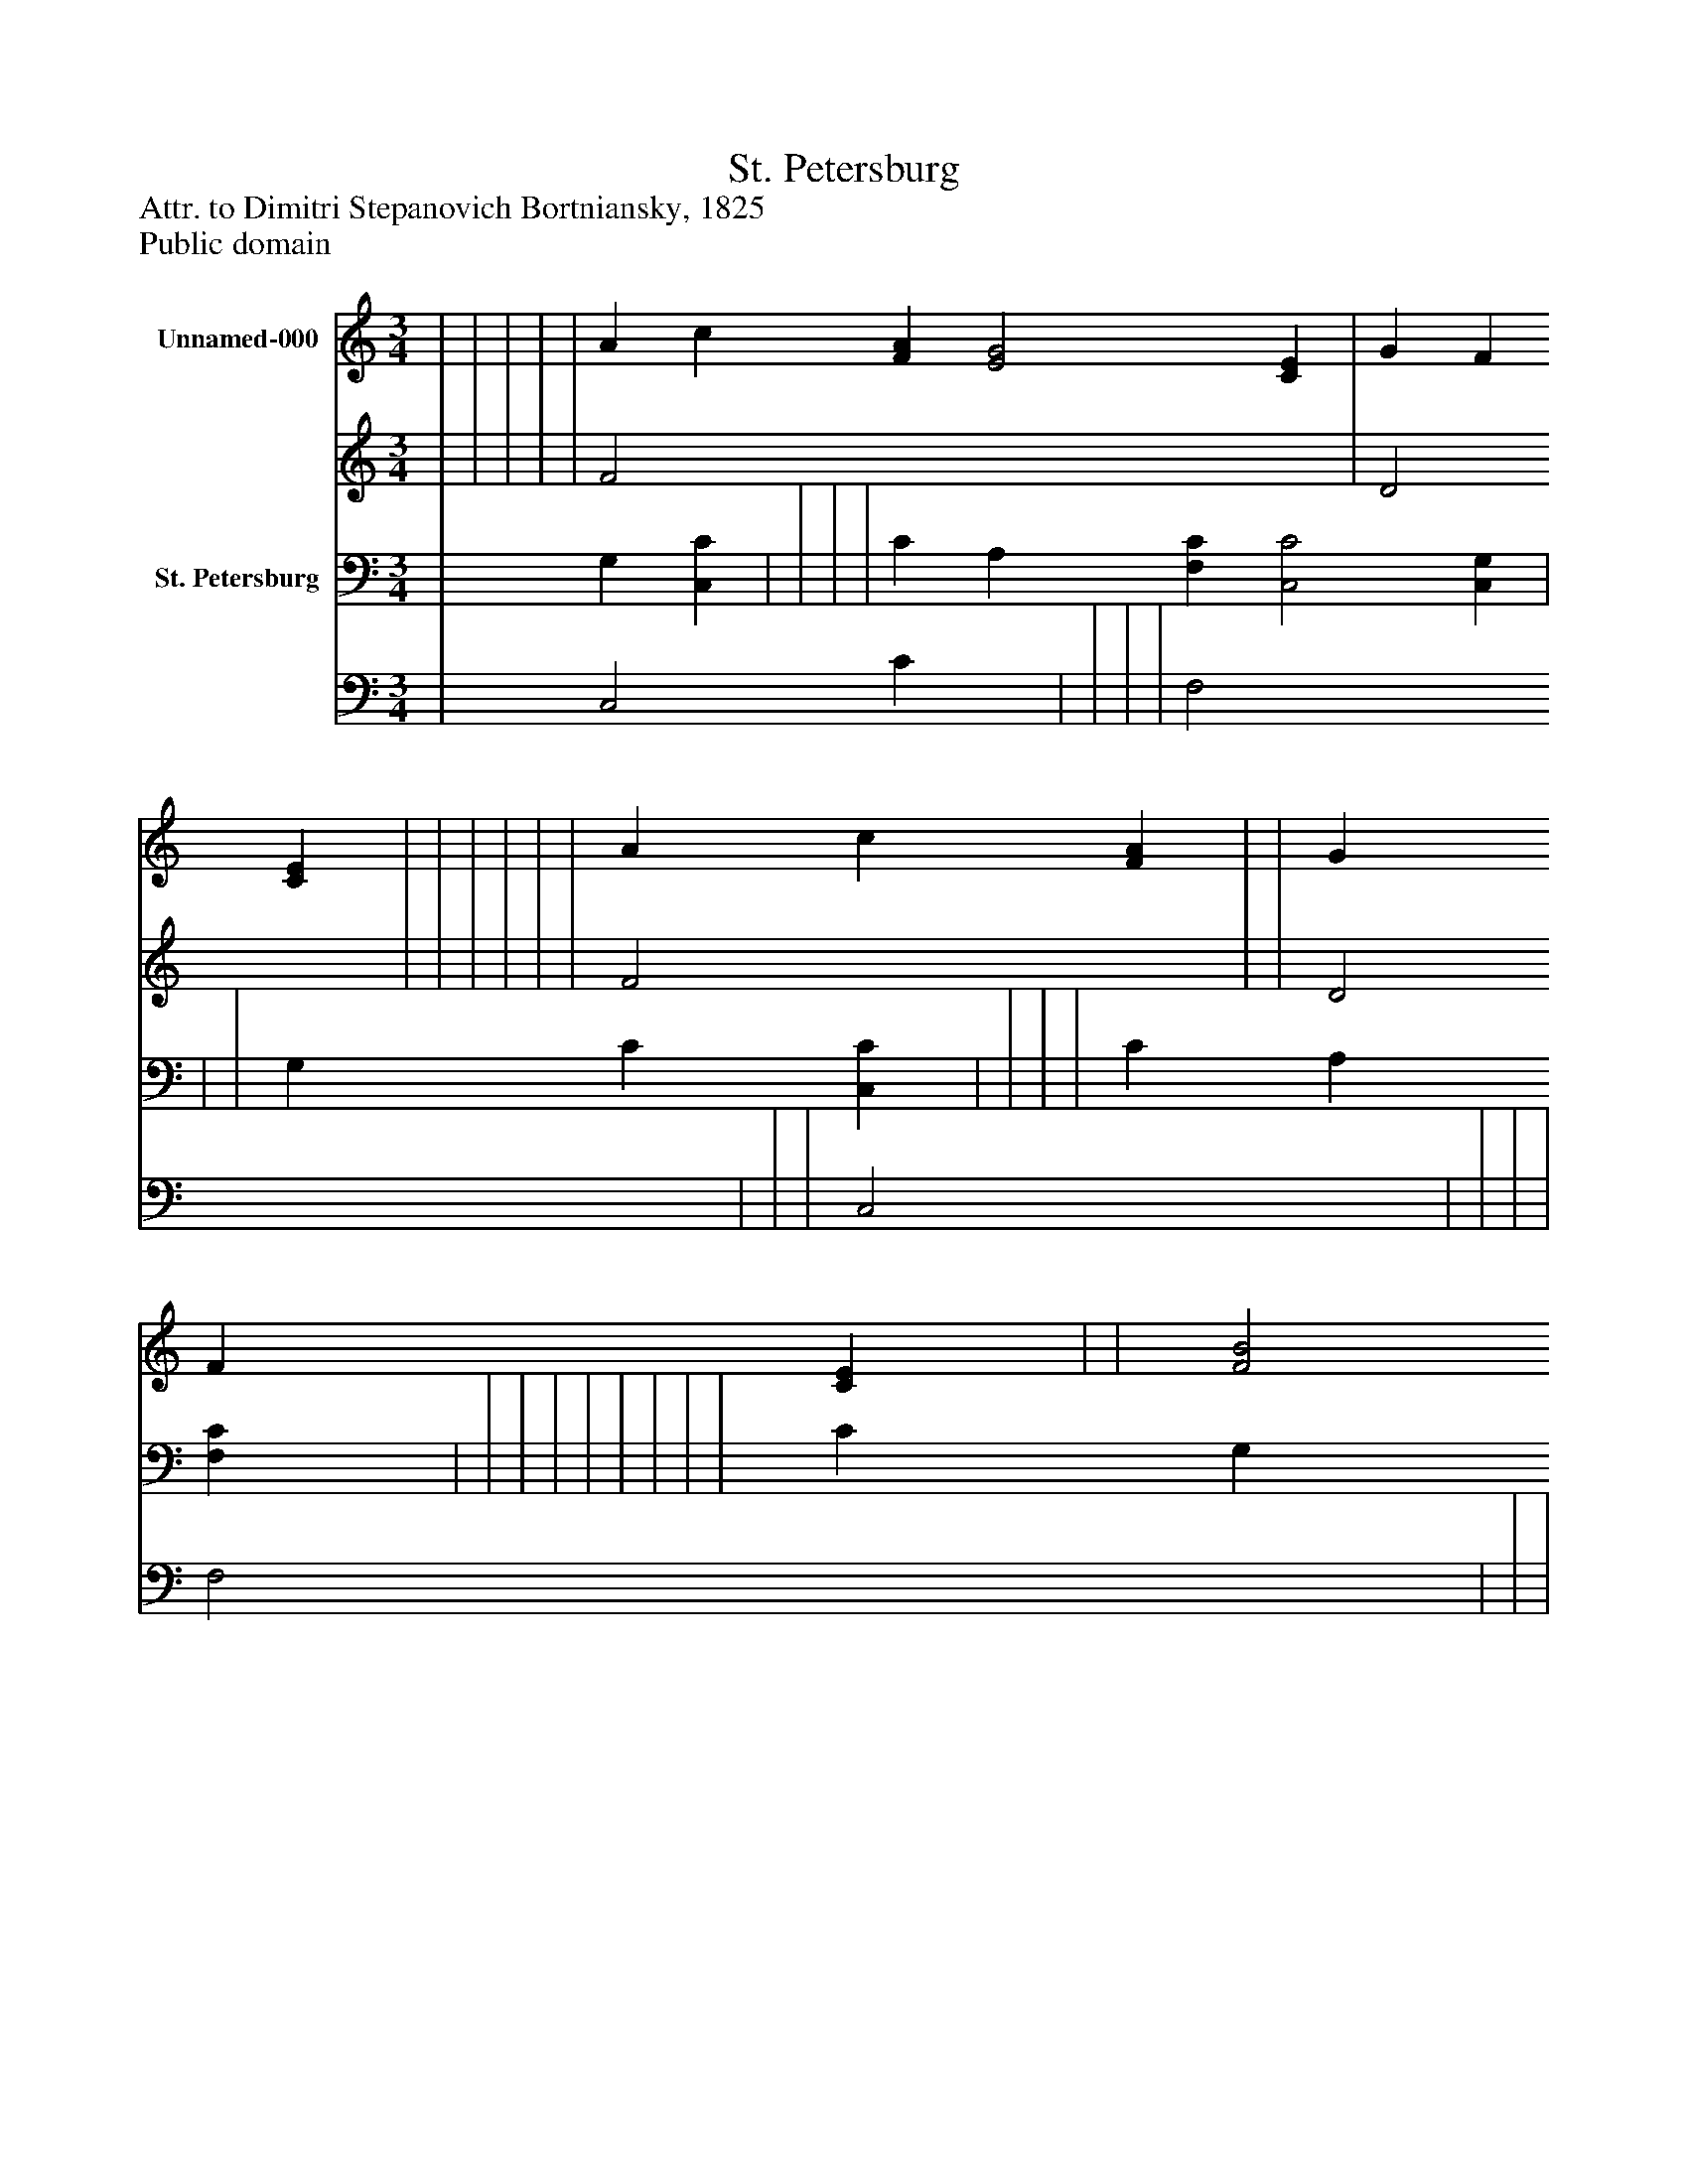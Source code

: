 %%abc-creator mxml2abc 1.4
%%abc-version 2.0
%%continueall true
%%titletrim true
%%titleformat A-1 T C1, Z-1, S-1
X: 0
T: St. Petersburg
Z: Attr. to Dimitri Stepanovich Bortniansky, 1825
Z: Public domain
L: 1/4
M: 3/4
V: P1_1 name="Unnamed-000"
V: P1_2
%%MIDI program 1 0
V: P2_1 name="St. Petersburg"
V: P2_2
%%MIDI program 2 91
K: C
% Extracting voice 1 from part P1
[V: P1_1]  | | | | | A c [FA] [E2G2] [CE] | G F [CE] | | | | | | A c [FA] | | G F [CE] | | [F2B2] G | | | | | | ||]
% Extracting voice 2 from part P1
[V: P1_2]  | | | | | F2 x4  | D2 x1  | | | | | | F2 x1  | | D2 x1  | | x2  F | | | | | | ||]
% Extracting voice 1 from part P2
[V: P2_1]  | G, [C,C] | | | | C A, [F,C] [C,2C2] [C,G,] | | | G, C [C,C] | | | | C A, [F,C] | | | | | | | | | C G, [F,A,] | ||]
% Extracting voice 2 from part P2
[V: P2_2]  | C,2 C x1  | | | | F,2 x4  | | | C,2 x1  | | | | F,2 x1  | | | | | | | | | C,2 x1  | ||]

